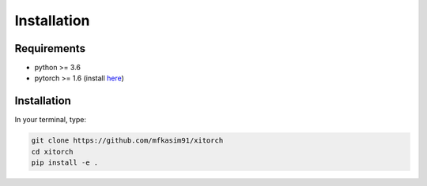 Installation
============

Requirements
------------

* python >= 3.6
* pytorch >= 1.6 (install `here <https://pytorch.org/>`_)

Installation
------------

In your terminal, type:

.. code-block::

    git clone https://github.com/mfkasim91/xitorch
    cd xitorch
    pip install -e .
